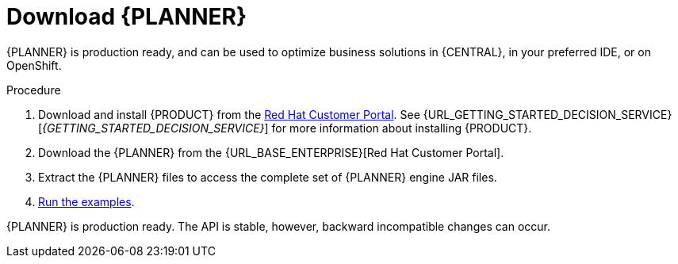 [id='optimizer-download-proc']
= Download {PLANNER}

{PLANNER} is production ready, and can be used to optimize business solutions in {CENTRAL}, in your preferred IDE, or on OpenShift.

.Procedure
. Download and install {PRODUCT} from the https://access.redhat.com[Red Hat Customer Portal]. See {URL_GETTING_STARTED_DECISION_SERVICE}[_{GETTING_STARTED_DECISION_SERVICE}_] for more information about installing {PRODUCT}.
. Download the {PLANNER} from the {URL_BASE_ENTERPRISE}[Red Hat Customer Portal].
. Extract the {PLANNER} files to access the complete set of {PLANNER} engine JAR files. 
. xref:optimizer-running-the-examples-proc[Run the examples].


{PLANNER} is production ready.
The API is stable, however, backward incompatible changes can occur.


////
[float]
== Upgrading from previous versions

You can upgrade to a newer version and quickly deal with any backwards incompatibility changes using the https://www.optaplanner.org/download/upgradeRecipe/[UpgradeFromPreviousVersionRecipe.txt].

This recipe file is included in every release.
////
